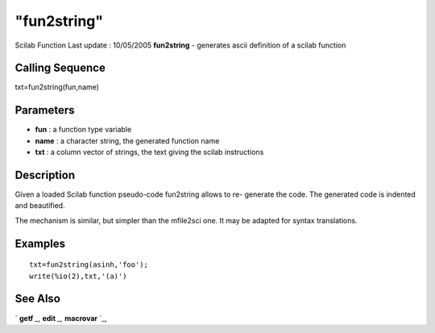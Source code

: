 ====
"fun2string"
====

Scilab Function Last update : 10/05/2005
**fun2string** - generates ascii definition of a scilab function



Calling Sequence
~~~~~~~~~~~~~~~~

txt=fun2string(fun,name)




Parameters
~~~~~~~~~~


+ **fun** : a function type variable
+ **name** : a character string, the generated function name
+ **txt** : a column vector of strings, the text giving the scilab
  instructions




Description
~~~~~~~~~~~

Given a loaded Scilab function pseudo-code fun2string allows to re-
generate the code. The generated code is indented and beautified.

The mechanism is similar, but simpler than the mfile2sci one. It may
be adapted for syntax translations.



Examples
~~~~~~~~


::

    
    
    txt=fun2string(asinh,'foo');
    write(%io(2),txt,'(a)')
     
      




See Also
~~~~~~~~

` **getf** `_,` **edit** `_,` **macrovar** `_,

.. _
      : ://./translation/../functions/macrovar.htm
.. _
      : ://./translation/../functions/getf.htm
.. _
      : ://./translation/../functions/edit.htm


